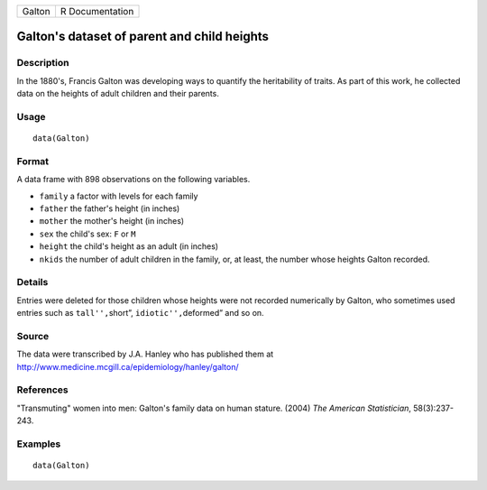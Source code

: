 +--------+-----------------+
| Galton | R Documentation |
+--------+-----------------+

Galton's dataset of parent and child heights
--------------------------------------------

Description
~~~~~~~~~~~

In the 1880's, Francis Galton was developing ways to quantify the
heritability of traits. As part of this work, he collected data on the
heights of adult children and their parents.

Usage
~~~~~

::

   data(Galton)

Format
~~~~~~

A data frame with 898 observations on the following variables.

-  ``family`` a factor with levels for each family

-  ``father`` the father's height (in inches)

-  ``mother`` the mother's height (in inches)

-  ``sex`` the child's sex: ``F`` or ``M``

-  ``height`` the child's height as an adult (in inches)

-  ``nkids`` the number of adult children in the family, or, at least,
   the number whose heights Galton recorded.

Details
~~~~~~~

Entries were deleted for those children whose heights were not recorded
numerically by Galton, who sometimes used entries such as
``tall'',``\ short”, ``idiotic'',``\ deformed” and so on.

Source
~~~~~~

The data were transcribed by J.A. Hanley who has published them at
http://www.medicine.mcgill.ca/epidemiology/hanley/galton/

References
~~~~~~~~~~

"Transmuting" women into men: Galton's family data on human stature.
(2004) *The American Statistician*, 58(3):237-243.

Examples
~~~~~~~~

::

   data(Galton)

